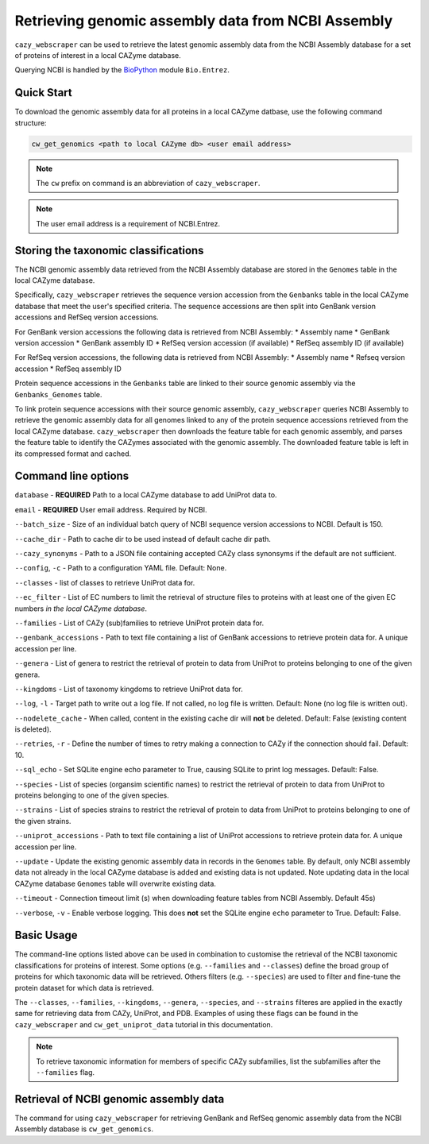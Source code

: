 ===================================================
Retrieving genomic assembly data from NCBI Assembly
===================================================

``cazy_webscraper`` can be used to retrieve the latest genomic assembly data from the NCBI Assembly database 
for a set of proteins of interest in a local CAZyme database.

Querying NCBI is handled by the `BioPython <https://biopython.orgQ>`_ module ``Bio.Entrez``. 

-----------
Quick Start
-----------

To download the genomic assembly data for all proteins in a local CAZyme datbase, use the following command structure:

.. code-block:: bash

   cw_get_genomics <path to local CAZyme db> <user email address>

.. NOTE::
   The ``cw`` prefix on command is an abbreviation of ``cazy_webscraper``.

.. NOTE::
    The user email address is a requirement of NCBI.Entrez.
   
-------------------------------------
Storing the taxonomic classifications
-------------------------------------

The NCBI genomic assembly data retrieved from the NCBI Assembly database are stored in the 
``Genomes`` table in the local CAZyme database. 

Specifically, ``cazy_webscraper`` retrieves the sequence version accession from the ``Genbanks`` table in 
the local CAZyme database that meet the user's specified criteria. The sequence accessions are then split 
into GenBank version accessions and RefSeq version accessions.

For GenBank version accessions the following data is retrieved from NCBI Assembly:
* Assembly name
* GenBank version accession
* GenBank assembly ID
* RefSeq version accession (if available)
* RefSeq assembly ID (if available)

For RefSeq version accessions, the following data is retrieved from NCBI Assembly:
* Assembly name
* Refseq version accession
* RefSeq assembly ID

Protein sequence accessions in the ``Genbanks`` table are linked to their source genomic assembly via 
the ``Genbanks_Genomes`` table.

To link protein sequence accessions with their source genomic assembly, ``cazy_webscraper`` queries NCBI Assembly 
to retrieve the genomic assembly data for all genomes linked to any of the protein sequence accessions retrieved from 
the local CAZyme database. ``cazy_webscraper`` then downloads the feature table for each genomic assembly, and parses 
the feature table to identify the CAZymes associated with the genomic assembly. The downloaded feature table is left in 
its compressed format and cached.

--------------------
Command line options
--------------------

``database`` - **REQUIRED** Path to a local CAZyme database to add UniProt data to.

``email`` - **REQUIRED** User email address. Required by NCBI.

``--batch_size`` - Size of an individual batch query of NCBI sequence version accessions to NCBI. Default is 150.

``--cache_dir`` - Path to cache dir to be used instead of default cache dir path.

``--cazy_synonyms`` - Path to a JSON file containing accepted CAZy class synonsyms if the default are not sufficient.

``--config``, ``-c`` - Path to a configuration YAML file. Default: None.

``--classes`` - list of classes to retrieve UniProt data for.

``--ec_filter`` - List of EC numbers to limit the retrieval of structure files to proteins with at least one of the given EC numbers *in the local CAZyme database*.

``--families`` - List of CAZy (sub)families to retrieve UniProt protein data for.

``--genbank_accessions`` - Path to text file containing a list of GenBank accessions to retrieve protein data for. A unique accession per line.

``--genera`` - List of genera to restrict the retrieval of protein to data from UniProt to proteins belonging to one of the given genera.

``--kingdoms`` - List of taxonomy kingdoms to retrieve UniProt data for.

``--log``, ``-l`` - Target path to write out a log file. If not called, no log file is written. Default: None (no log file is written out).

``--nodelete_cache`` - When called, content in the existing cache dir will **not** be deleted. Default: False (existing content is deleted).

``--retries``, ``-r`` - Define the number of times to retry making a connection to CAZy if the connection should fail. Default: 10.

``--sql_echo`` - Set SQLite engine echo parameter to True, causing SQLite to print log messages. Default: False.

``--species`` - List of species (organsim scientific names) to restrict the retrieval of protein to data from UniProt to proteins belonging to one of the given species.

``--strains`` - List of species strains to restrict the retrieval of protein to data from UniProt to proteins belonging to one of the given strains.

``--uniprot_accessions`` - Path to text file containing a list of UniProt accessions to retrieve protein data for. A unique accession per line.

``--update`` - Update the existing genomic assembly data in records in the ``Genomes`` table. By default, only NCBI assembly data not already in the local CAZyme database is added and existing data is not updated. Note updating data in the local CAZyme database ``Genomes`` table will overwrite existing data.

``--timeout`` - Connection timeout limit (s) when downloading feature tables from NCBI Assembly. Default 45s)

``--verbose``, ``-v`` - Enable verbose logging. This does **not** set the SQLite engine ``echo`` parameter to True. Default: False.


-----------
Basic Usage
-----------

The command-line options listed above can be used in combination to customise the retrieval of the NCBI 
taxonomic classifications for proteins of interest. Some options (e.g. ``--families`` and ``--classes``) define 
the broad group of proteins for which taxonomic data will be retrieved. Others filters (e.g. ``--species``) are used to filter and fine-tune the protein dataset for which data is retrieved.

The ``--classes``, ``--families``, ``--kingdoms``, ``--genera``, ``--species``, and ``--strains`` filteres are applied 
in the exactly same for retrieving data from CAZy, UniProt, and PDB. Examples of using these flags 
can be found in the ``cazy_webscraper`` and ``cw_get_uniprot_data`` tutorial in this documentation.

.. NOTE::
    To retrieve taxonomic information for members of specific CAZy subfamilies, list the subfamilies after the ``--families`` 
    flag.


-------------------------------------------
Retrieval of NCBI genomic assembly data
-------------------------------------------

The command for using ``cazy_webscraper`` for retrieving GenBank and RefSeq genomic assembly data
from the NCBI Assembly database is ``cw_get_genomics``.
